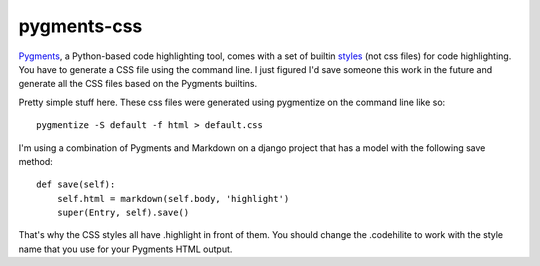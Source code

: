 pygments-css
============

Pygments_, a Python-based code highlighting tool, comes with a set of builtin styles_ (not css files) for code highlighting. You have to generate a CSS file using the command line. I just figured I'd save someone this work in the future and generate all the CSS files based on the Pygments builtins.

Pretty simple stuff here. These css files were generated using pygmentize
on the command line like so::

    pygmentize -S default -f html > default.css

I'm using a combination of Pygments and Markdown on a django project that has a model with the following save method::

    def save(self):
        self.html = markdown(self.body, 'highlight')
        super(Entry, self).save()

That's why the CSS styles all have .highlight in front of them. You should change the .codehilite to work with the style name that you use for your Pygments HTML output.

.. _Pygments: http://pygments.org
.. _styles: http://dev.pocoo.org/projects/pygments/browser/pygments/styles
